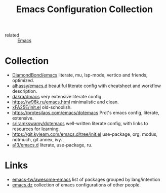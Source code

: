 :PROPERTIES:
:ID:       e96a856c-9069-4f7a-a082-c59f339f97d8
:END:
#+title: Emacs Configuration Collection
- related :: [[id:e6ea3c52-b620-40e7-84ff-e0628afd5557][Emacs]]

* Collection
- [[https://github.com/DiamondBond/emacs/blob/master/config.org][DiamondBond/emacs]] literate, mu, lsp-mode, vertico and friends,
  optimized.
- [[https://alhassy.github.io/emacs.d/][alhassy/emacs.d]] beautiful literate config with cheatsheet and
  workflow description.
- [[https://github.com/dakra/dmacs/blob/master/init.org][dakra/dmacs]] very extensive literate config.
- https://w96k.ru/emacs.html minimalistic and clean.
- [[https://github.com/xFA25E/nixpkgs-config/blob/master/emacs/init.el][xFA25E/init.el]] old-schoolish.
- https://protesilaos.com/emacs/dotemacs Prot's emacs config,
  literate, extensive.
- [[http://sriramkswamy.github.io/dotemacs/][sriramkswamy/dotemacs]] well-written literate config, with links to
  resources for learning.
- https://git.kyleam.com/emacs.d/tree/init.el use-package, org,
  modus, notmuch, git annex, ivy.
- [[https://github.com/a13/emacs.d][a13/emacs.d]] literate, use-package, ru.
* Links
- [[https://github.com/emacs-tw/awesome-emacs][emacs-tw/awesome-emacs]] list of packages grouped by lang/intention
- [[https://github.com/caisah/emacs.dz][emacs.dz]] collection of emacs configurations of other people.
